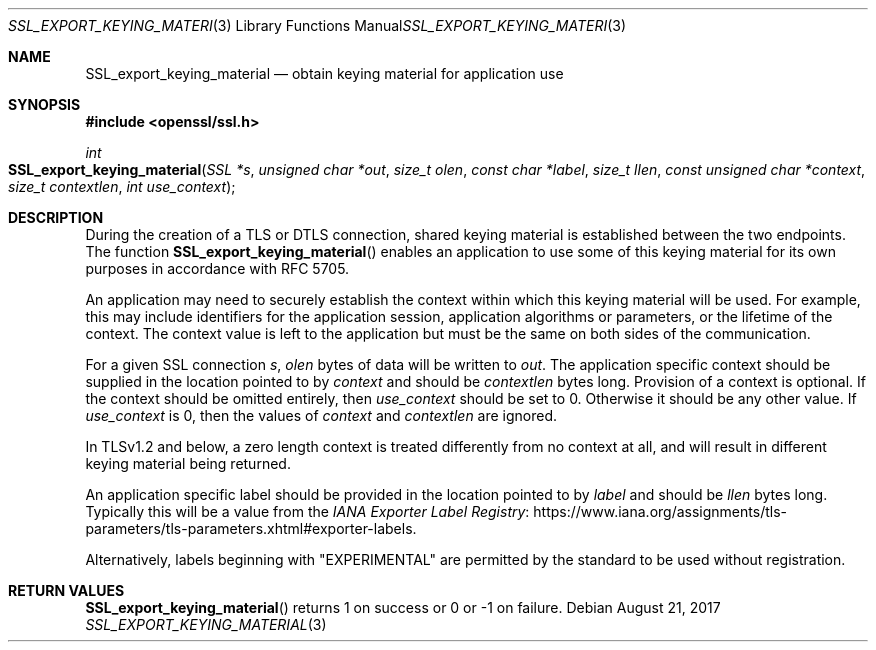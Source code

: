 .\"	$OpenBSD: SSL_export_keying_material.3,v 1.1 2017/08/21 10:10:25 schwarze Exp $
.\"	OpenSSL a599574b Jun 28 17:18:27 2017 +0100
.\"	OpenSSL 23cec1f4 Jun 21 13:55:02 2017 +0100
.\"
.\" This file was written by Matt Caswell <matt@openssl.org>.
.\" Copyright (c) 2017 The OpenSSL Project.  All rights reserved.
.\"
.\" Redistribution and use in source and binary forms, with or without
.\" modification, are permitted provided that the following conditions
.\" are met:
.\"
.\" 1. Redistributions of source code must retain the above copyright
.\"    notice, this list of conditions and the following disclaimer.
.\"
.\" 2. Redistributions in binary form must reproduce the above copyright
.\"    notice, this list of conditions and the following disclaimer in
.\"    the documentation and/or other materials provided with the
.\"    distribution.
.\"
.\" 3. All advertising materials mentioning features or use of this
.\"    software must display the following acknowledgment:
.\"    "This product includes software developed by the OpenSSL Project
.\"    for use in the OpenSSL Toolkit. (http://www.openssl.org/)"
.\"
.\" 4. The names "OpenSSL Toolkit" and "OpenSSL Project" must not be used to
.\"    endorse or promote products derived from this software without
.\"    prior written permission. For written permission, please contact
.\"    openssl-core@openssl.org.
.\"
.\" 5. Products derived from this software may not be called "OpenSSL"
.\"    nor may "OpenSSL" appear in their names without prior written
.\"    permission of the OpenSSL Project.
.\"
.\" 6. Redistributions of any form whatsoever must retain the following
.\"    acknowledgment:
.\"    "This product includes software developed by the OpenSSL Project
.\"    for use in the OpenSSL Toolkit (http://www.openssl.org/)"
.\"
.\" THIS SOFTWARE IS PROVIDED BY THE OpenSSL PROJECT ``AS IS'' AND ANY
.\" EXPRESSED OR IMPLIED WARRANTIES, INCLUDING, BUT NOT LIMITED TO, THE
.\" IMPLIED WARRANTIES OF MERCHANTABILITY AND FITNESS FOR A PARTICULAR
.\" PURPOSE ARE DISCLAIMED.  IN NO EVENT SHALL THE OpenSSL PROJECT OR
.\" ITS CONTRIBUTORS BE LIABLE FOR ANY DIRECT, INDIRECT, INCIDENTAL,
.\" SPECIAL, EXEMPLARY, OR CONSEQUENTIAL DAMAGES (INCLUDING, BUT
.\" NOT LIMITED TO, PROCUREMENT OF SUBSTITUTE GOODS OR SERVICES;
.\" LOSS OF USE, DATA, OR PROFITS; OR BUSINESS INTERRUPTION)
.\" HOWEVER CAUSED AND ON ANY THEORY OF LIABILITY, WHETHER IN CONTRACT,
.\" STRICT LIABILITY, OR TORT (INCLUDING NEGLIGENCE OR OTHERWISE)
.\" ARISING IN ANY WAY OUT OF THE USE OF THIS SOFTWARE, EVEN IF ADVISED
.\" OF THE POSSIBILITY OF SUCH DAMAGE.
.\"
.Dd $Mdocdate: August 21 2017 $
.Dt SSL_EXPORT_KEYING_MATERIAL 3
.Os
.Sh NAME
.Nm SSL_export_keying_material
.Nd obtain keying material for application use
.Sh SYNOPSIS
.In openssl/ssl.h
.Ft int
.Fo SSL_export_keying_material
.Fa "SSL *s"
.Fa "unsigned char *out"
.Fa "size_t olen"
.Fa "const char *label"
.Fa "size_t llen"
.Fa "const unsigned char *context"
.Fa "size_t contextlen"
.Fa "int use_context"
.Fc
.Sh DESCRIPTION
During the creation of a TLS or DTLS connection,
shared keying material is established between the two endpoints.
The function
.Fn SSL_export_keying_material
enables an application to use some of this keying material
for its own purposes in accordance with RFC 5705.
.Pp
An application may need to securely establish the context
within which this keying material will be used.
For example, this may include identifiers for the application session,
application algorithms or parameters, or the lifetime of the context.
The context value is left to the application but must be the same on
both sides of the communication.
.Pp
For a given SSL connection
.Fa s ,
.Fa olen
bytes of data will be written to
.Fa out .
The application specific context should be supplied
in the location pointed to by
.Fa context
and should be
.Fa contextlen
bytes long.
Provision of a context is optional.
If the context should be omitted entirely, then
.Fa use_context
should be set to 0.
Otherwise it should be any other value.
If
.Fa use_context
is 0, then the values of
.Fa context
and
.Fa contextlen
are ignored.
.Pp
In TLSv1.2 and below, a zero length context is treated differently
from no context at all, and will result in different keying material
being returned.
.Pp
An application specific label should be provided in the location pointed
to by
.Fa label
and should be
.Fa llen
bytes long.
Typically this will be a value from the
.Lk https://www.iana.org/assignments/tls-parameters/tls-parameters.xhtml#exporter-labels "IANA Exporter Label Registry" .
.Pp
Alternatively, labels beginning with "EXPERIMENTAL" are permitted by the
standard to be used without registration.
.Sh RETURN VALUES
.Fn SSL_export_keying_material
returns 1 on success or 0 or -1 on failure.
